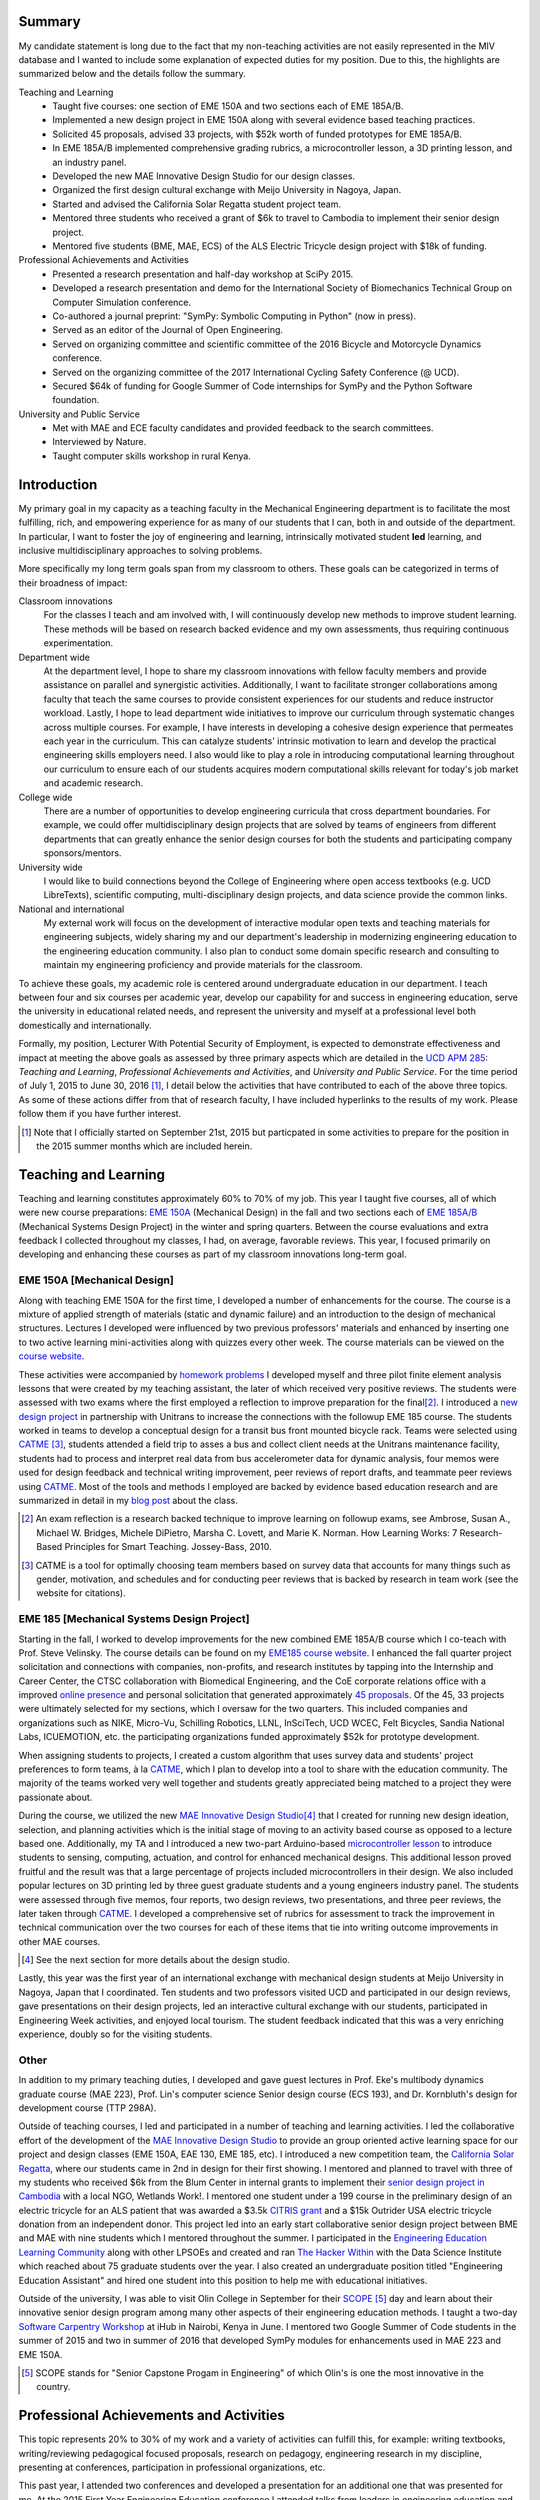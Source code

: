 .. |_| unicode:: 0xA0
   :trim:

Summary
=======

My candidate statement is long due to the fact that my non-teaching activities
are not easily represented in the MIV database and I wanted to include some
explanation of expected duties for my position. Due to this, the highlights are
summarized below and the details follow the summary.

Teaching and Learning
   - Taught five courses: one section of EME |_| 150A and two sections each of
     EME |_| 185A/B.
   - Implemented a new design project in EME 150A along with several evidence
     based teaching practices.
   - Solicited 45 proposals, advised 33 projects, with $52k worth of funded
     prototypes for EME |_| 185A/B.
   - In EME |_| 185A/B implemented comprehensive grading rubrics, a
     microcontroller lesson, a 3D printing lesson, and an industry panel.
   - Developed the new MAE Innovative Design Studio for our design classes.
   - Organized the first design cultural exchange with Meijo University in
     Nagoya, Japan.
   - Started and advised the California Solar Regatta student project team.
   - Mentored three students who received a grant of $6k to travel to Cambodia
     to implement their senior design project.
   - Mentored five students (BME, MAE, ECS) of the ALS Electric Tricycle design
     project with $18k of funding.
Professional Achievements and Activities
   - Presented a research presentation and half-day workshop at SciPy 2015.
   - Developed a research presentation and demo for the International Society
     of Biomechanics Technical Group on Computer Simulation conference.
   - Co-authored a journal preprint: "SymPy: Symbolic Computing in Python" (now
     in press).
   - Served as an editor of the Journal of Open Engineering.
   - Served on organizing committee and scientific committee of the 2016
     Bicycle and Motorcycle Dynamics conference.
   - Served on the organizing committee of the 2017 International Cycling
     Safety Conference (@ UCD).
   - Secured $64k of funding for Google Summer of Code internships for SymPy
     and the Python Software foundation.
University and Public Service
   - Met with MAE and ECE faculty candidates and provided feedback to the
     search committees.
   - Interviewed by Nature.
   - Taught computer skills workshop in rural Kenya.

Introduction
============

My primary goal in my capacity as a teaching faculty in the Mechanical
Engineering department is to facilitate the most fulfilling, rich, and
empowering experience for as many of our students that I can, both in and
outside of the department. In particular, I want to foster the joy of
engineering and learning, intrinsically motivated student **led** learning, and
inclusive multidisciplinary approaches to solving problems.

More specifically my long term goals span from my classroom to others. These
goals can be categorized in terms of their broadness of impact:

Classroom innovations
   For the classes I teach and am involved with, I will continuously develop
   new methods to improve student learning. These methods will be based on
   research backed evidence and my own assessments, thus requiring continuous
   experimentation.
Department wide
   At the department level, I hope to share my classroom innovations with
   fellow faculty members and provide assistance on parallel and synergistic
   activities. Additionally, I want to facilitate stronger collaborations among
   faculty that teach the same courses to provide consistent experiences for
   our students and reduce instructor workload. Lastly, I hope to lead
   department wide initiatives to improve our curriculum through systematic
   changes across multiple courses. For example, I have interests in developing
   a cohesive design experience that permeates each year in the curriculum.
   This can catalyze students' intrinsic motivation to learn and develop the
   practical engineering skills employers need. I also would like to play a
   role in introducing computational learning throughout our curriculum to
   ensure each of our students acquires modern computational skills relevant
   for today's job market and academic research.
College wide
   There are a number of opportunities to develop engineering curricula that
   cross department boundaries. For example, we could offer multidisciplinary
   design projects that are solved by teams of engineers from different
   departments that can greatly enhance the senior design courses for both the
   students and participating company sponsors/mentors.
University wide
   I would like to build connections beyond the College of Engineering where
   open access textbooks (e.g. UCD LibreTexts), scientific computing,
   multi-disciplinary design projects, and data science provide the common
   links.
National and international
   My external work will focus on the development of interactive modular open
   texts and teaching materials for engineering subjects, widely sharing my and
   our department's leadership in modernizing engineering education to the
   engineering education community. I also plan to conduct some domain specific
   research and consulting to maintain my engineering proficiency and provide
   materials for the classroom.

To achieve these goals, my academic role is centered around undergraduate
education in our department. I teach between four and six courses per academic
year, develop our capability for and success in engineering education, serve
the university in educational related needs, and represent the university and
myself at a professional level both domestically and internationally.

Formally, my position, Lecturer With Potential Security of Employment, is
expected to demonstrate effectiveness and impact at meeting the above goals as
assessed by three primary aspects which are detailed in the `UCD APM 285`_:
*Teaching and Learning*, *Professional Achievements and Activities*, and
*University and Public Service*. For the time period of July 1, 2015 to June
30, 2016 [#]_, I detail below the activities that have contributed to each of
the above three topics. As some of these actions differ from that of research
faculty, I have included hyperlinks to the results of my work. Please follow
them if you have further interest.

.. _UCD APM 285: http://manuals.ucdavis.edu/apm/285.htm

.. [#]  Note that I officially started on September 21st, 2015 but particpated
        in some activities to prepare for the position in the 2015 summer
        months which are included herein.

Teaching and Learning
=====================

Teaching and learning constitutes approximately 60% to 70% of my job. This year
I taught five courses, all of which were new course preparations: `EME 150A`_
(Mechanical Design) in the fall and two sections each of `EME 185A/B`_
(Mechanical Systems Design Project) in the winter and spring quarters. Between
the course evaluations and extra feedback I collected throughout my classes, I
had, on average, favorable reviews. This year, I focused primarily on
developing and enhancing these courses as part of my classroom innovations
long-term goal.

.. _EME 150A: http://moorepants.github.io/eme150a/
.. _EME 185A/B: http://moorepants.github.io/eme185/

.. Not that my course evaulations are poor, but this article provides
   interesting insights on what coruse evaluations may actually mean:
   http://www.npr.org/sections/ed/2014/09/26/345515451/student-course-evaluations-get-an-f

EME 150A [Mechanical Design]
----------------------------

Along with teaching EME |_| 150A for the first time, I developed a number of
enhancements for the course. The course is a mixture of applied strength of
materials (static and dynamic failure) and an introduction to the design of
mechanical structures. Lectures I developed were influenced by two previous
professors' materials and enhanced by inserting one to two active learning
mini-activities along with quizzes every other week. The course materials can
be viewed on the `course website`_.

.. _course website: http://moorepants.github.io/eme150a/

These activities were accompanied by `homework problems`_ I developed myself
and three pilot finite element analysis lessons that were created by my
teaching assistant, the later of which received very positive reviews. The
students were assessed with two exams where the first employed a reflection to
improve preparation for the final\ [#]_. I introduced a `new design project`_
in partnership with Unitrans to increase the connections with the followup EME
|_| 185 course. The students worked in teams to develop a conceptual design for
a transit bus front mounted bicycle rack. Teams were selected using CATME_
[#]_, students attended a field trip to asses a bus and collect client needs at
the Unitrans maintenance facility, students had to process and interpret real
data from bus accelerometer data for dynamic analysis, four memos were used for
design feedback and technical writing improvement, peer reviews of report
drafts, and teammate peer reviews using CATME_. Most of the tools and methods I
employed are backed by evidence based education research and are summarized in
detail in my `blog post`_ about the class.

.. _homework problems: http://moorepants.github.io/eme150a/pages/homework.html
.. _new design project: http://moorepants.github.io/eme150a/pages/project-part-two-unitrans-bicycle-rack-design.html
.. _CATME: http://info.catme.org/
.. _blog post: http://www.moorepants.info/blog/eme150a-fall-2015.html

.. [#] An exam reflection is a research backed technique to improve learning on
   followup exams, see Ambrose, Susan A., Michael W. Bridges, Michele DiPietro,
   Marsha C. Lovett, and Marie K. Norman. How Learning Works: 7 Research-Based
   Principles for Smart Teaching. Jossey-Bass, 2010.
.. [#] CATME is a tool for optimally choosing team members based on survey data
   that accounts for many things such as gender, motivation, and schedules
   and for conducting peer reviews that is backed by research in team work (see
   the website for citations).

EME 185 [Mechanical Systems Design Project]
-------------------------------------------

Starting in the fall, I worked to develop improvements for the new combined EME
|_| 185A/B course which I co-teach with Prof. Steve Velinsky. The course
details can be found on my `EME185 course website`_. I enhanced the fall
quarter project solicitation and connections with companies, non-profits, and
research institutes by tapping into the Internship and Career Center, the CTSC
collaboration with Biomedical Engineering, and the CoE corporate relations
office with a improved `online presence`_ and personal solicitation that
generated approximately `45 proposals`_.  Of the 45, 33 projects were
ultimately selected for my sections, which I oversaw for the two quarters. This
included companies and organizations such as NIKE, Micro-Vu, Schilling
Robotics, LLNL, InSciTech, UCD WCEC, Felt Bicycles, Sandia National Labs,
ICUEMOTION, etc. the participating organizations funded approximately $52k for
prototype development.

.. _online presence: http://www.moorepants.info/mech-cap/
.. _EME185 course website: http://moorepants.github.io/eme185/
.. _45 proposals: http://moorepants.github.io/eme185/pages/projects.html

When assigning students to projects, I created a custom algorithm that uses
survey data and students' project preferences to form teams, à la CATME_, which
I plan to develop into a tool to share with the education community. The
majority of the teams worked very well together and students greatly
appreciated being matched to a project they were passionate about.

During the course, we utilized the new `MAE Innovative Design Studio`_\ [#]_
that I created for running new design ideation, selection, and planning
activities which is the initial stage of moving to an activity based course as
opposed to a lecture based one. Additionally, my TA and I introduced a new
two-part Arduino-based `microcontroller lesson`_ to introduce students to
sensing, computing, actuation, and control for enhanced mechanical designs.
This additional lesson proved fruitful and the result was that a large
percentage of projects included microcontrollers in their design. We also
included popular lectures on 3D printing led by three guest graduate students
and a young engineers industry panel. The students were assessed through five
memos, four reports, two design reviews, two presentations, and three peer
reviews, the later taken through CATME_. I developed a comprehensive set of
rubrics for assessment to track the improvement in technical communication over
the two courses for each of these items that tie into writing outcome
improvements in other MAE courses.

.. [#] See the next section for more details about the design studio.

Lastly, this year was the first year of an international exchange with
mechanical design students at Meijo University in Nagoya, Japan that I
coordinated. Ten students and two professors visited UCD and participated in
our design reviews, gave presentations on their design projects, led an
interactive cultural exchange with our students, participated in Engineering
Week activities, and enjoyed local tourism. The student feedback indicated that
this was a very enriching experience, doubly so for the visiting students.

.. _MAE Innovative Design Studio: https://goo.gl/photos/oUbzCDjCaM9ReCMF8
.. _microcontroller lesson: http://moorepants.github.io/eme185/pages/microcontroller-tutorial-materials-and-information.html

Other
-----

In addition to my primary teaching duties, I developed and gave guest lectures
in Prof. |_| Eke's multibody dynamics graduate course (MAE |_| 223), Prof.
Lin's computer science Senior design course (ECS |_| 193), and Dr. |_|
Kornbluth's design for development course (TTP |_| 298A).

Outside of teaching courses, I led and participated in a number of teaching and
learning activities. I led the collaborative effort of the development of the `MAE
Innovative Design Studio`_ to provide an group oriented active learning space
for our project and design classes (EME |_| 150A, EAE |_| 130, EME |_| 185,
etc). I introduced a new competition team, the `California Solar Regatta`_,
where our students came in 2nd in design for their first showing. I mentored
and planned to travel with three of my students who received $6k from the Blum
Center in internal grants to implement their `senior design project in
Cambodia`_ with a local NGO, Wetlands Work!. I mentored one student under a 199
course in the preliminary design of an electric tricycle for an ALS patient
that was awarded a $3.5k `CITRIS grant`_ and a $15k Outrider USA electric
tricycle donation from an independent donor. This project led into an early
start collaborative senior design project between BME and MAE with nine
students which I mentored throughout the summer. I participated in the
`Engineering Education Learning Community`_ along with other LPSOEs and created
and ran `The Hacker Within`_ with the Data Science Institute which reached
about 75 graduate students over the year. I also created an undergraduate
position titled "Engineering Education Assistant" and hired one student into
this position to help me with educational initiatives.

.. _California Solar Regatta: https://goo.gl/photos/k6zFEtyXPB35eHr66
.. _senior design project in Cambodia: https://www.ucdavis.edu/one-health/one-month-in-a-floating-village
.. _CITRIS grant: http://citris-uc.org/tech-for-social-good-projects-awarded-at-uc-davis/
.. _Engineering Education Learning Community: http://engineering.ucdavis.edu/eelc/
.. _The Hacker Within: http://www.thehackerwithin.org/davis/

Outside of the university, I was able to visit Olin College in September for
their SCOPE_ [#]_ day and learn about their innovative senior design program
among many other aspects of their engineering education methods. I taught a
two-day `Software Carpentry Workshop`_ at iHub in Nairobi, Kenya in June. I
mentored two Google Summer of Code students in the summer of 2015 and two in
summer of 2016 that developed SymPy modules for enhancements used in MAE |_|
223 and EME |_| 150A.

.. _SCOPE: http://www.olin.edu/collaborate/scope/
.. _Software Carpentry Workshop: https://goo.gl/photos/KVxpBkvitVCvxtjT8
.. _The Hacker Within: http://www.thehackerwithin.org/davis/
.. _Bicycle and Motorcycle Dynamics Conference: http://www.bmd2016mke.org/

.. [#] SCOPE stands for "Senior Capstone Progam in Engineering" of which Olin's
       is one the most innovative in the country.

Professional Achievements and Activities
========================================

This topic represents 20% to 30% of my work and a variety of activities can
fulfill this, for example: writing textbooks, writing/reviewing pedagogical
focused proposals, research on pedagogy, engineering research in my discipline,
presenting at conferences, participation in professional organizations, etc.

This past year, I attended two conferences and developed a presentation for an
additional one that was presented for me. At the 2015 First Year Engineering
Education conference I attended talks from leaders in engineering education and
networked to get familiar with my new career path. At `SciPy 2015`_ I gave `a
talk`_ on trajectory optimization and system identification with direct
collocation of biomechanical systems and `a half day workshop`_ on multibody
dynamics and control with Python.  Additionally, I acted as a reviewer for the
submissions at SciPy. I developed a talk on the same topic as SciPy for the
International Society of Biomechanics Technical Group on Computer Simulation
conference.

.. _SciPy 2015: http://scipy2015.scipy.org
.. _a talk: https://youtu.be/ZJiYs2HuQy8
.. _a half day workshop: https://youtu.be/mdo2NYtA-xY

I became an editor of `The Journal of Open Engineering`_ and reviewed papers
for both the Journal of Sports Science and Advances in Mechanical Engineering.
I served on the `2016 Bicycle and Motorcycle Dynamics Conference`_ organizing
committee as the Publishing Chair where I managed `the proceedings`_ and also
on the scientific committee where I reviewed paper submissions. I am
co-organizing the 2017 International Cycling Safety Conference which will be
held at UC Davis with Profs. Deb Niemeier and Mont Hubbard.

.. _The Journal of Open Engineering: http://www.tjoe.org/
.. _2016 Bicycle and Motorcycle Dynamics Conference: http://www.bmd2016mke.org/
.. _the proceedings: https://figshare.com/collections/Proceedings_of_the_2016_Bicycle_and_Motorcycle_Dynamics_Conference/3460590

I was co-granted funds as a mentoring organization totalling $64k from Google
Summer of Code to support nine undergraduate students through SymPy_ and the
Python Software Foundation for the summer of 2016. I mentored two students in
2015 and two students in 2016 through this program. I also play a lead
developer role in the open source software packages SymPy_ and PyDy_ which have
thousands of users worldwide. I co-authored an `in-press paper`_ this year
titled "SymPy: Symbolic Computing in Python" about this package and its impact
to science.

.. _SymPy: http://sympy.org
.. _PyDy: http://pydy.org
.. _in-press paper: https://peerj.com/preprints/2083/

University and Public Service
=============================

University and public service amount to approximately 10% of my work. As per
advice from the Chair, I did not serve the University in any significant
capacity during the first year. Although, I did meet with all of the HIP
candidates and the ECE LPSOE candidates during their interviews and provided
feedback to the respective search committees.

As for public service, I was interviewed by Nature for an `article on bicycle
dynamics`_. Additionally, I maintain a blog_ with scholarly posts and social
media accounts where I post engineering and scholarly materials. Lastly, I led
a workshop on computer skills in a remote village in Kenya.

.. _article on bicycle dynamics: http://www.nature.com/news/the-bicycle-problem-that-nearly-broke-mathematics-1.20281
.. _blog: http://moorepants.info/blog

Acknowledgements
================

I know this document is supposed to be about my accomplishments but I think it
is important to note the people that contributed to the success of the above
mentioned activities. The MAE staff has been superb in their support and help,
especially with the MAE Design Studio work. In particular Felicia Smith, Dave
Richardson, Jacob Kitada, Loan-Anh Nguyen, and Rob Kamisky played important
roles. My teaching assistants, Matthew Lefort and Farhad Ghadamli, were
excellent. I couldn't have done any of the extra classroom innovations without
their help and great ideas. I've had two excellent undergraduate assistants:
Vivian Tran and Braden Tinucci. Both Michael Hill and Steven Velinsky have been
especially helpful and attentive mentors. I also appreciate the dedication and
time contributed by all of the EME |_| 185 project sponsors. And finally, I
thank the SymPy and PyDy development teams.
